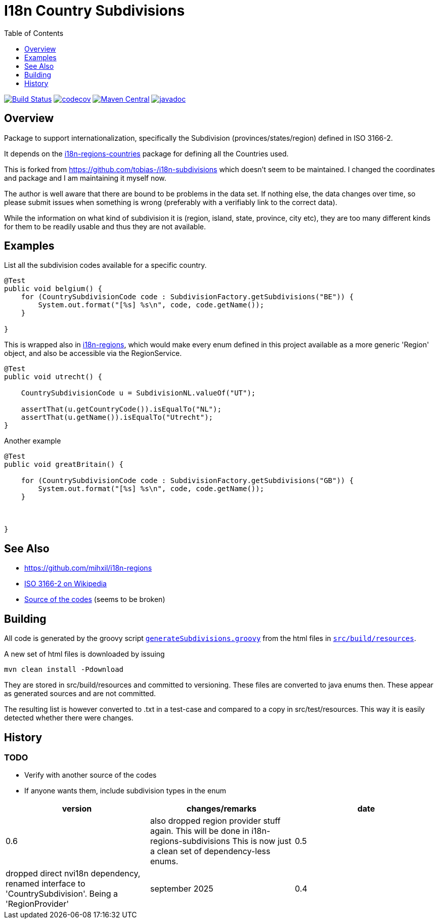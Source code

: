 // DO NOT EDIT THIS FILE IT IS GENERATED!!
= I18n Country Subdivisions
:version: 0.5
:toc:
:toclevels: 1


image:https://github.com/mihxil/i18n-subdivisions/actions/workflows/maven.yml/badge.svg?[Build Status,link=https://github.com/mihxil/i18n-subdivisions/actions/workflows/maven.yml]
image:https://codecov.io/gh/mihxil/i18n-subdivisions/branch/main/graph/badge.svg[codecov,link=https://codecov.io/gh/mihxil/i18n-subdivisions]
image:https://img.shields.io/maven-central/v/org.meeuw.i18n/i18n-subdivision-enums.svg?label=Maven%20Central[Maven Central,link=https://central.sonatype.com/artifact/org.meeuw.i18n/i18n-subdivision-enums]
image:https://www.javadoc.io/badge/org.meeuw.i18n/i18n-subdivision-enums.svg?color=blue[javadoc,link=https://www.javadoc.io/doc/org.meeuw.i18n/i18n-subdivision-enums]

== Overview


Package to support internationalization, specifically the Subdivision (provinces/states/region)
defined in ISO 3166-2.

It depends on the link:https://github.com/mihxil/i18n-regions#countries[i18n-regions-countries] package for defining all the Countries used.

This is forked from https://github.com/tobias-/i18n-subdivisions which doesn't seem to be maintained. I changed the coordinates and package and I am maintaining it myself now.

The author is well aware that there are bound to be problems in the data set. If nothing else, the data changes over time, so please submit issues when something is wrong (preferably with a verifiably link to the correct data).

While the information on what kind of subdivision it is (region, island, state, province, city etc), they are too many different kinds for them to be readily usable and thus they are not available.


== Examples

List all the subdivision codes available for a specific country.

[source,java]
----

@Test
public void belgium() {
    for (CountrySubdivisionCode code : SubdivisionFactory.getSubdivisions("BE")) {
        System.out.format("[%s] %s\n", code, code.getName());
    }

}
----

This is wrapped also in https://github.com/mihxil/i18n-regions#subdivisions-of-countries[i18n-regions], which would make every enum defined in this project available as a more generic 'Region' object, and also be accessible via the RegionService.
[source,java]
----
@Test
public void utrecht() {

    CountrySubdivisionCode u = SubdivisionNL.valueOf("UT");

    assertThat(u.getCountryCode()).isEqualTo("NL");
    assertThat(u.getName()).isEqualTo("Utrecht");
}

----

Another example
[source,java]
----

@Test
public void greatBritain() {

    for (CountrySubdivisionCode code : SubdivisionFactory.getSubdivisions("GB")) {
        System.out.format("[%s] %s\n", code, code.getName());
    }



}
----


== See Also

* https://github.com/mihxil/i18n-regions
* https://en.wikipedia.org/wiki/ISO_3166-2[ISO 3166-2 on Wikipedia]
* http://www.unece.org/cefact/locode/subdivisions.html[Source of the codes] (seems to be broken)



== Building

All code is generated by the groovy script `link:src/build/groovy/generateSubdivisions.groovy[generateSubdivisions.groovy]` from the html files in `link:src/build/resources/[src/build/resources]`.

A new set of html files is downloaded by issuing

[source,sh]
----
mvn clean install -Pdownload
----
They are stored in src/build/resources and committed to versioning. These files are converted to java enums then. These appear as generated sources and are not committed.

The resulting list is however converted to .txt in a test-case and compared to a copy in src/test/resources. This way it is easily detected whether there were changes.



== History

=== TODO

* Verify with another source of the codes
* If anyone wants them, include subdivision types in the enum



|===
| version | changes/remarks | date

|0.6 | also dropped region provider stuff again. This will be done in i18n-regions-subdivisions This is now just a clean set of dependency-less enums.

|0.5 | dropped  direct nvi18n dependency, renamed interface to 'CountrySubdivision'. Being a 'RegionProvider' | september 2025

|0.4 | adopted to org.meeuw |

|===
